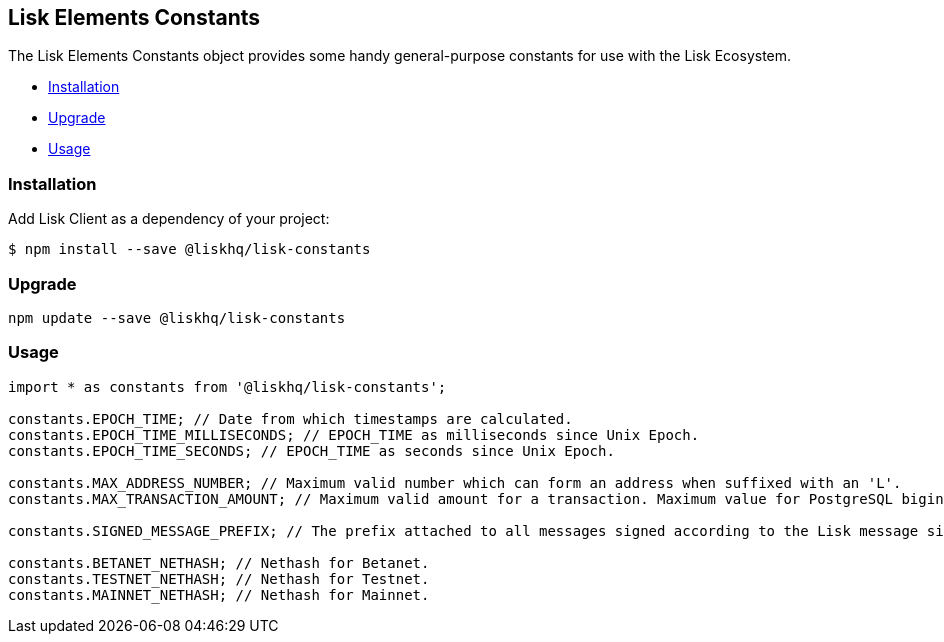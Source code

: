 [[lisk-elements-constants]]
Lisk Elements Constants
-----------------------

The Lisk Elements Constants object provides some handy general-purpose
constants for use with the Lisk Ecosystem.

* link:#installation[Installation]
* link:#upgrade[Upgrade]
* link:#usage[Usage]

[[installation]]
Installation
~~~~~~~~~~~~

Add Lisk Client as a dependency of your project:

[source,bash]
----
$ npm install --save @liskhq/lisk-constants
----

[[upgrade]]
Upgrade
~~~~~~~

[source,bash]
----
npm update --save @liskhq/lisk-constants
----

[[usage]]
Usage
~~~~~

[source,js]
----
import * as constants from '@liskhq/lisk-constants';

constants.EPOCH_TIME; // Date from which timestamps are calculated.
constants.EPOCH_TIME_MILLISECONDS; // EPOCH_TIME as milliseconds since Unix Epoch.
constants.EPOCH_TIME_SECONDS; // EPOCH_TIME as seconds since Unix Epoch.

constants.MAX_ADDRESS_NUMBER; // Maximum valid number which can form an address when suffixed with an 'L'.
constants.MAX_TRANSACTION_AMOUNT; // Maximum valid amount for a transaction. Maximum value for PostgreSQL bigint.

constants.SIGNED_MESSAGE_PREFIX; // The prefix attached to all messages signed according to the Lisk message signature protocol.

constants.BETANET_NETHASH; // Nethash for Betanet.
constants.TESTNET_NETHASH; // Nethash for Testnet.
constants.MAINNET_NETHASH; // Nethash for Mainnet.
----

